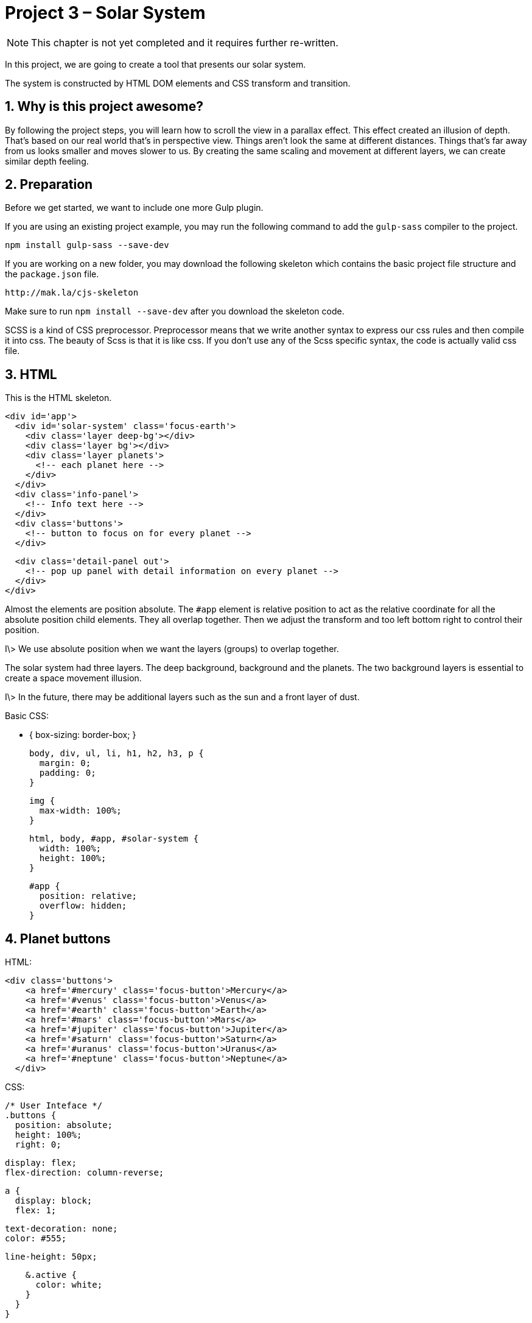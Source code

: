 :sectnums:
= Project 3 – Solar System

NOTE: This chapter is not yet completed and it requires further re-written.

In this project, we are going to create a tool that presents our solar system.

The system is constructed by HTML DOM elements and CSS transform and transition.

== Why is this project awesome?

By following the project steps, you will learn how to scroll the view in a parallax effect. This effect created an illusion of depth. That's based on our real world that's in perspective view. Things aren't look the same at different distances. Things that's far away from us looks smaller and moves slower to us. By creating the same scaling and movement at different layers, we can create similar depth feeling.



== Preparation

Before we get started, we want to include one more Gulp plugin.

If you are using an existing project example, you may run the following command to add the `gulp-sass` compiler to the project.

	npm install gulp-sass --save-dev

If you are working on a new folder, you may download the following skeleton which contains the basic project file structure and the `package.json` file.

	http://mak.la/cjs-skeleton

Make sure to run `npm install --save-dev` after you download the skeleton code.

SCSS is a kind of CSS preprocessor. Preprocessor means that we write another syntax to express our css rules and then compile it into css. The beauty of Scss is that it is like css. If you don't use any of the Scss specific syntax, the code is actually valid css file.

== HTML

This is the HTML skeleton.

	<div id='app'>
	  <div id='solar-system' class='focus-earth'>
	    <div class='layer deep-bg'></div>
	    <div class='layer bg'></div>
	    <div class='layer planets'>
	      <!-- each planet here -->
	    </div>
	  </div>
	  <div class='info-panel'>
	    <!-- Info text here -->
	  </div>
	  <div class='buttons'>
	    <!-- button to focus on for every planet -->
	  </div>

	  <div class='detail-panel out'>
	    <!-- pop up panel with detail information on every planet -->
	  </div>
	</div>

Almost the elements are position absolute. The `#app` element is relative position to act as the relative coordinate for all the absolute position child elements. They all overlap together. Then we adjust the transform and too left bottom right to control their position.

I\> We use absolute position when we want the layers (groups) to overlap together.

The solar system had three layers. The deep background, background and the planets. The two background layers is essential to create a space movement illusion.

I\> In the future, there may be additional layers such as the sun and a front layer of dust.

Basic CSS:

	* {
	  box-sizing: border-box;
	}

	body, div, ul, li, h1, h2, h3, p {
	  margin: 0;
	  padding: 0;
	}

	img {
	  max-width: 100%;
	}

	html, body, #app, #solar-system {
	  width: 100%;
	  height: 100%;
	}


	#app {
	  position: relative;
	  overflow: hidden;
	}

== Planet buttons

HTML:

	<div class='buttons'>
	    <a href='#mercury' class='focus-button'>Mercury</a>
	    <a href='#venus' class='focus-button'>Venus</a>
	    <a href='#earth' class='focus-button'>Earth</a>
	    <a href='#mars' class='focus-button'>Mars</a>
	    <a href='#jupiter' class='focus-button'>Jupiter</a>
	    <a href='#saturn' class='focus-button'>Saturn</a>
	    <a href='#uranus' class='focus-button'>Uranus</a>
	    <a href='#neptune' class='focus-button'>Neptune</a>
	  </div>

CSS:

	/* User Inteface */
	.buttons {
	  position: absolute;
	  height: 100%;
	  right: 0;

	  display: flex;
	  flex-direction: column-reverse;

	  a {
	    display: block;
	    flex: 1;

	    text-decoration: none;
	    color: #555;

	    line-height: 50px;

	    &.active {
	      color: white;
	    }
	  }
	}

The button is laid out using the flexbox to ensure they are evenly distributed.

The nested scope in the preprocessor allows us to group related styles together. We can modularize the styles to specific part of the app.

== The solar system

	$space-height: 13000px;
	$bg-z: 10;
	$deep-bg-z: 30;

	#solar-system {
	  position: absolute;
	  overflow: hidden;
	  transform-origin: 0 0;
	}


	.layer {
	  position: absolute;
	  transition: all 1.5s ease-out;
	}

	.deep-bg {
	  width: 100%;
	  height: $space-height;
	  background: black url(../images/deep-bg.jpg);
	}

	.bg {
	  width: 100%;
	  height: $space-height;
	  background: url(../images/bg.jpg);
	  opacity: .3;
	}

	.planet {
	  position: absolute;
	  img {
	    max-width: 80px;
	  }
	}

Those preprocessors usually allow us to define variable and expressions. For example, we defined several variables for our solar system. They are the height of the space view. The virtual Z index of the layers.


We don't need the height of the space view if we order the planets from top to bottom.

We need the height because we are calculating the position from the bottom.

== Showing the planets

The value of the planet is based on the average distance the real planet are away from the sun. We have a multiplier to adjust the scale.

	$planets: "mercury" "venus" "earth" "mars" "jupiter" "saturn" "uranus" "neptune";
	$distances:  57*2px 108*2px 150*2px 228*2px 779*2px 1430*2px 2880*2px 4500*2px;
	$x-positions: 30vw 15vw 45vw 50vw 35vw 60vw 25vw 56vw;

	@for $i from 1 through length($planets) {
	  $name: nth($planets, $i);
	  $distance: nth($distances, $i);
	  $x-position: nth($x-positions, $i);
	  .#{$name} {
	    transform: translateX($x-position) translateY(calc(#{$space-height} - #{$distance}));
	  }

	  ...
	}


The looping expressions allows us to define similar css rules without explicitly typing all of them. For example, we use loop and a list to iterate all 8 planets rules and their styles when focused.

Scss list is useful when we cant express the calculation with just the looping index. For example, we want to iterate the name of the 8 planets, so we use a list to store the planet name and use it to define the class based on these names.

You may think that list is kind of array in programing language. Actually Scss even has a nested list like a 2 dimension array.

There are some utility functions to help us manipulate the scss list. The most common one is the `nth` function where we get the value based on the index, usually within an for loop. The `length` function helps us to define the ending condition if the for loop.

The `calc` function in css allows is to express a calculation as a property value.

I\> Please note that css does support using expression as property value, it is the calc function. And css also supports variable. But variable are supported in Firefox only right now. So we have to mix the Scss variable and the css calc. By mixing them, we need to use the `#{}` syntax to distinguish the Scss expression and the css expression.

	@for $i from 1 through length($planets) {
	  $name: nth($planets, $i);
	  $distance: nth($distances, $i);

	  ...

	  #solar-system.focus-#{$name} {
	    .planets.layer {
	      transform: translateY(calc(-#{$space-height} + #{$distance} + 40vh));
	    }
	    .bg.layer{
	      transform: translateY(calc((-#{$space-height} + #{$distance} + 40vh) / #{$bg-z}));
	    }
	    .deep-bg.layer{
	      transform: translateY(calc((-#{$space-height} + #{$distance} + 40vh) / #{$deep-bg-z}));
	    }
	  }
	}

The focus style explicitly moves the 3 layers into different transform Y based on the calculation.

By toggling different focus styles on different planets, the 3 layers move in different speeds and thus created the parallax effect.



== Detail Panel

	<div class='detail-panel out'>
	  <div id='tab-mercury' class='tab'>
	    <h1>Mercury</h1>
	    <img src='images/mercury.jpg' alt='Mercury'>
	    <p><small>Photo by NASA. Public Domain.</small></p>
	    <p><small>Tap anywhere to close</small></p>
	  </div>
	  <!-- other planets’ detail go here -->
	</div>

